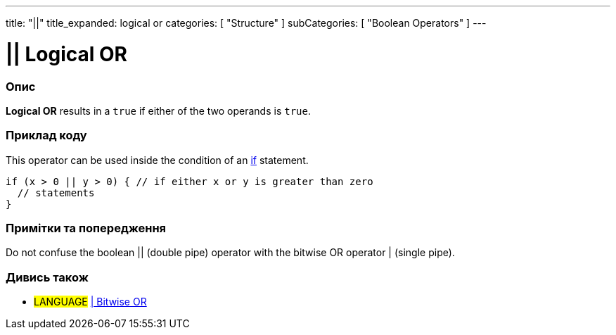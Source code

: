 ---
title: "||"
title_expanded: logical or
categories: [ "Structure" ]
subCategories: [ "Boolean Operators" ]
---





= || Logical OR


// OVERVIEW SECTION STARTS
[#overview]
--

[float]
=== Опис
*Logical OR* results in a `true` if either of the two operands is `true`.
[%hardbreaks]

--
// OVERVIEW SECTION ENDS



// HOW TO USE SECTION STARTS
[#howtouse]
--

[float]
=== Приклад коду
This operator can be used inside the condition of an link:../../control-structure/if[if] statement.

[source,arduino]
----
if (x > 0 || y > 0) { // if either x or y is greater than zero
  // statements
}
----

[%hardbreaks]

[float]
=== Примітки та попередження
Do not confuse the boolean || (double pipe) operator with the bitwise OR operator | (single pipe).
[%hardbreaks]

--
// HOW TO USE SECTION ENDS


// SEE ALSO SECTION
[#see_also]
--

[float]
=== Дивись також

[role="language"]
* #LANGUAGE# link:../../bitwise-operators/bitwiseor[| Bitwise OR]

--
// SEE ALSO SECTION ENDS
